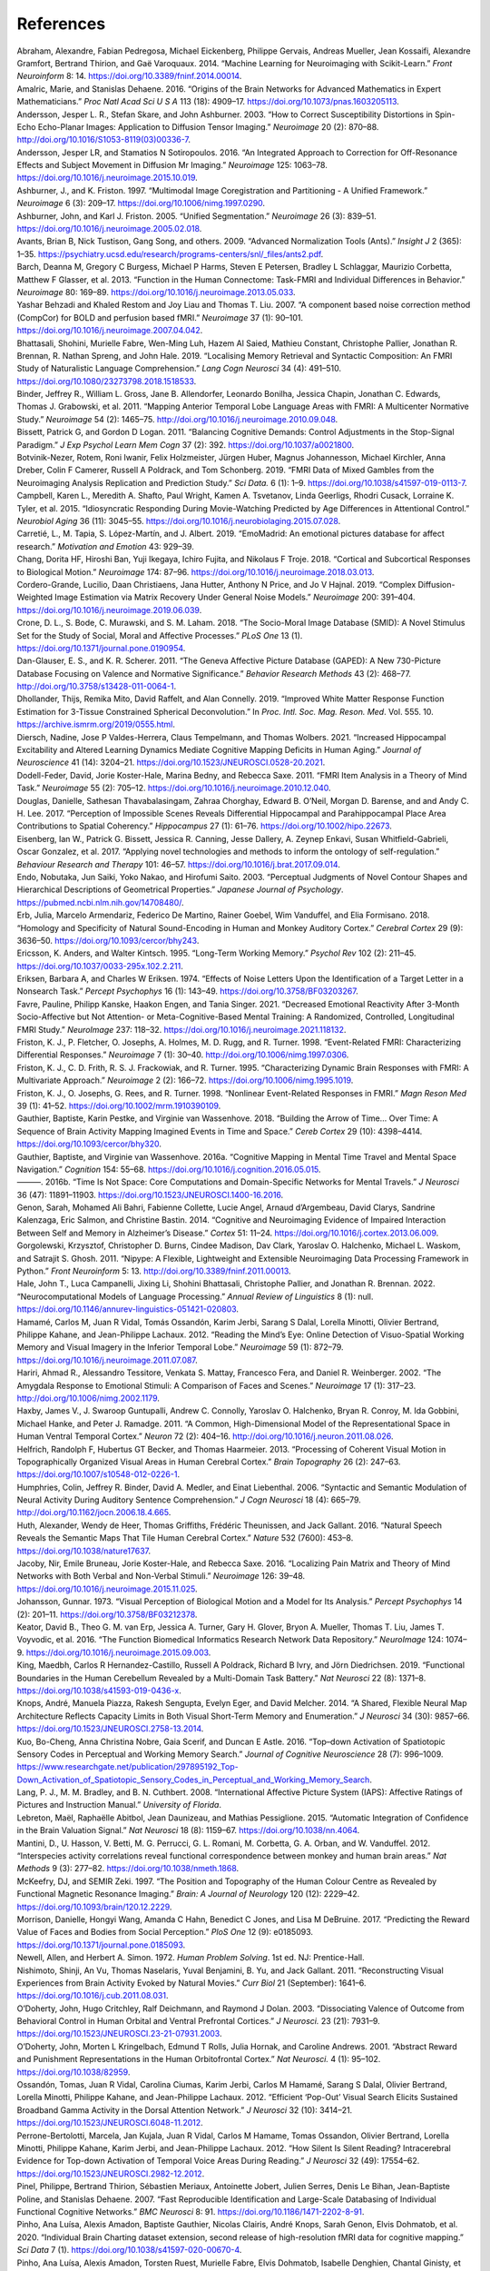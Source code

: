 References
==============

.. container:: references hanging-indent
   :name: refs

   .. container::
      :name: ref-Abraham2014

      Abraham, Alexandre, Fabian Pedregosa, Michael Eickenberg, Philippe
      Gervais, Andreas Mueller, Jean Kossaifi, Alexandre Gramfort,
      Bertrand Thirion, and Gaë Varoquaux. 2014. “Machine Learning for
      Neuroimaging with Scikit-Learn.” *Front Neuroinform* 8: 14.
      https://doi.org/10.3389/fninf.2014.00014.

   .. container::
      :name: ref-Amalric2016

      Amalric, Marie, and Stanislas Dehaene. 2016. “Origins of the Brain
      Networks for Advanced Mathematics in Expert Mathematicians.” *Proc
      Natl Acad Sci U S A* 113 (18): 4909–17.
      https://doi.org/10.1073/pnas.1603205113.

   .. container::
      :name: ref-Andersson2003

      Andersson, Jesper L. R., Stefan Skare, and John Ashburner. 2003.
      “How to Correct Susceptibility Distortions in Spin-Echo
      Echo-Planar Images: Application to Diffusion Tensor Imaging.”
      *Neuroimage* 20 (2): 870–88.
      http://doi.org/10.1016/S1053-8119(03)00336-7.

   .. container::
      :name: ref-Andersson2016

      Andersson, Jesper LR, and Stamatios N Sotiropoulos. 2016. “An
      Integrated Approach to Correction for Off-Resonance Effects and
      Subject Movement in Diffusion Mr Imaging.” *Neuroimage* 125:
      1063–78. https://doi.org/10.1016/j.neuroimage.2015.10.019.

   .. container::
      :name: ref-Ashburner1997

      Ashburner, J., and K. Friston. 1997. “Multimodal Image
      Coregistration and Partitioning - A Unified Framework.”
      *Neuroimage* 6 (3): 209–17.
      https://doi.org/10.1006/nimg.1997.0290.

   .. container::
      :name: ref-Ashburner2005

      Ashburner, John, and Karl J. Friston. 2005. “Unified
      Segmentation.” *Neuroimage* 26 (3): 839–51.
      https://doi.org/10.1016/j.neuroimage.2005.02.018.

   .. container::
      :name: ref-Avants2009

      Avants, Brian B, Nick Tustison, Gang Song, and others. 2009.
      “Advanced Normalization Tools (Ants).” *Insight J* 2 (365): 1–35.
      https://psychiatry.ucsd.edu/research/programs-centers/snl/_files/ants2.pdf.

   .. container::
      :name: ref-Barch2013

      Barch, Deanna M, Gregory C Burgess, Michael P Harms, Steven E
      Petersen, Bradley L Schlaggar, Maurizio Corbetta, Matthew F
      Glasser, et al. 2013. “Function in the Human Connectome: Task-FMRI
      and Individual Differences in Behavior.” *Neuroimage* 80: 169–89.
      https://doi.org/10.1016/j.neuroimage.2013.05.033.

   .. container::
      :name: ref-Behzadi2007

      Yashar Behzadi and Khaled Restom and Joy Liau and Thomas T. Liu. 2007. “A component based noise correction method (CompCor) for BOLD and perfusion based fMRI.” *Neuroimage* 37 (1): 90–101.
      https://doi.org/10.1016/j.neuroimage.2007.04.042.

   .. container::
      :name: ref-Bhattasali2019

      Bhattasali, Shohini, Murielle Fabre, Wen-Ming Luh, Hazem Al Saied,
      Mathieu Constant, Christophe Pallier, Jonathan R. Brennan, R.
      Nathan Spreng, and John Hale. 2019. “Localising Memory Retrieval
      and Syntactic Composition: An FMRI Study of Naturalistic Language
      Comprehension.” *Lang Cogn Neurosci* 34 (4): 491–510.
      https://doi.org/10.1080/23273798.2018.1518533.

   .. container::
      :name: ref-Binder2011

      Binder, Jeffrey R., William L. Gross, Jane B. Allendorfer,
      Leonardo Bonilha, Jessica Chapin, Jonathan C. Edwards, Thomas J.
      Grabowski, et al. 2011. “Mapping Anterior Temporal Lobe Language
      Areas with FMRI: A Multicenter Normative Study.” *Neuroimage* 54
      (2): 1465–75. http://doi.org/10.1016/j.neuroimage.2010.09.048.

   .. container::
      :name: ref-Bissett2011

      Bissett, Patrick G, and Gordon D Logan. 2011. “Balancing Cognitive
      Demands: Control Adjustments in the Stop-Signal Paradigm.” *J Exp
      Psychol Learn Mem Cogn* 37 (2): 392.
      https://doi.org/10.1037/a0021800.

   .. container::
      :name: ref-Botvinik2019

      Botvinik-Nezer, Rotem, Roni Iwanir, Felix Holzmeister, Jürgen
      Huber, Magnus Johannesson, Michael Kirchler, Anna Dreber, Colin F
      Camerer, Russell A Poldrack, and Tom Schonberg. 2019. “FMRI Data
      of Mixed Gambles from the Neuroimaging Analysis Replication and
      Prediction Study.” *Sci Data.* 6 (1): 1–9.
      https://doi.org/10.1038/s41597-019-0113-7.

   .. container::
      :name: ref-Campbell2015

      Campbell, Karen L., Meredith A. Shafto, Paul Wright, Kamen A.
      Tsvetanov, Linda Geerligs, Rhodri Cusack, Lorraine K. Tyler, et
      al. 2015. “Idiosyncratic Responding During Movie-Watching
      Predicted by Age Differences in Attentional Control.” *Neurobiol
      Aging* 36 (11): 3045–55.
      https://doi.org/10.1016/j.neurobiolaging.2015.07.028.

   .. container::
      :name: ref-Carretie2019

      Carretié, L., M. Tapia, S. López-Martín, and J. Albert. 2019.
      “EmoMadrid: An emotional pictures database for affect research.”
      *Motivation and Emotion* 43: 929–39.

   .. container::
      :name: ref-Chang2018

      Chang, Dorita HF, Hiroshi Ban, Yuji Ikegaya, Ichiro Fujita, and
      Nikolaus F Troje. 2018. “Cortical and Subcortical Responses to
      Biological Motion.” *Neuroimage* 174: 87–96.
      https://doi.org/10.1016/j.neuroimage.2018.03.013.

   .. container::
      :name: ref-Cordero2019

      Cordero-Grande, Lucilio, Daan Christiaens, Jana Hutter, Anthony N
      Price, and Jo V Hajnal. 2019. “Complex Diffusion-Weighted Image
      Estimation via Matrix Recovery Under General Noise Models.”
      *Neuroimage* 200: 391–404.
      https://doi.org/10.1016/j.neuroimage.2019.06.039.

   .. container::
      :name: ref-Crone2018

      Crone, D. L., S. Bode, C. Murawski, and S. M. Laham. 2018. “The
      Socio-Moral Image Database (SMID): A Novel Stimulus Set for the
      Study of Social, Moral and Affective Processes.” *PLoS One* 13
      (1). https://doi.org/10.1371/journal.pone.0190954.

   .. container::
      :name: ref-Danglauser2011

      Dan-Glauser, E. S., and K. R. Scherer. 2011. “The Geneva Affective
      Picture Database (GAPED): A New 730-Picture Database Focusing on
      Valence and Normative Significance.” *Behavior Research Methods*
      43 (2): 468–77. http://doi.org/10.3758/s13428-011-0064-1.

   .. container::
      :name: ref-Dhollander2019

      Dhollander, Thijs, Remika Mito, David Raffelt, and Alan Connelly.
      2019. “Improved White Matter Response Function Estimation for
      3-Tissue Constrained Spherical Deconvolution.” In *Proc. Intl.
      Soc. Mag. Reson. Med*. Vol. 555. 10.
      https://archive.ismrm.org/2019/0555.html.

   .. container::
      :name: ref-Diersch2021

      Diersch, Nadine, Jose P Valdes-Herrera, Claus Tempelmann, and
      Thomas Wolbers. 2021. “Increased Hippocampal Excitability and
      Altered Learning Dynamics Mediate Cognitive Mapping Deficits in
      Human Aging.” *Journal of Neuroscience* 41 (14): 3204–21.
      https://doi.org/10.1523/JNEUROSCI.0528-20.2021.

   .. container::
      :name: ref-DodellFeder2011

      Dodell-Feder, David, Jorie Koster-Hale, Marina Bedny, and Rebecca
      Saxe. 2011. “FMRI Item Analysis in a Theory of Mind Task.”
      *Neuroimage* 55 (2): 705–12.
      https://doi.org/10.1016/j.neuroimage.2010.12.040.

   .. container::
      :name: ref-Douglas2017

      Douglas, Danielle, Sathesan Thavabalasingam, Zahraa Chorghay,
      Edward B. O’Neil, Morgan D. Barense, and and Andy C. H. Lee. 2017.
      “Perception of Impossible Scenes Reveals Differential Hippocampal
      and Parahippocampal Place Area Contributions to Spatial
      Coherency.” *Hippocampus* 27 (1): 61–76.
      https://doi.org/10.1002/hipo.22673.

   .. container::
      :name: ref-Eisenberg2017

      Eisenberg, Ian W., Patrick G. Bissett, Jessica R. Canning, Jesse
      Dallery, A. Zeynep Enkavi, Susan Whitfield-Gabrieli, Oscar
      Gonzalez, et al. 2017. “Applying novel technologies and methods to
      inform the ontology of self-regulation.” *Behaviour Research and
      Therapy* 101: 46–57. https://doi.org/10.1016/j.brat.2017.09.014.

   .. container::
      :name: ref-Endo2003

      Endo, Nobutaka, Jun Saiki, Yoko Nakao, and Hirofumi Saito. 2003.
      “Perceptual Judgments of Novel Contour Shapes and Hierarchical
      Descriptions of Geometrical Properties.” *Japanese Journal of
      Psychology*. https://pubmed.ncbi.nlm.nih.gov/14708480/.

   .. container::
      :name: ref-Erb2018

      Erb, Julia, Marcelo Armendariz, Federico De Martino, Rainer
      Goebel, Wim Vanduffel, and Elia Formisano. 2018. “Homology and
      Specificity of Natural Sound-Encoding in Human and Monkey Auditory
      Cortex.” *Cerebral Cortex* 29 (9): 3636–50.
      https://doi.org/10.1093/cercor/bhy243.

   .. container::
      :name: ref-Ericsson1995

      Ericsson, K. Anders, and Walter Kintsch. 1995. “Long-Term Working
      Memory.” *Psychol Rev* 102 (2): 211–45.
      https://doi.org/10.1037/0033-295x.102.2.211.

   .. container::
      :name: ref-Eriksen1974

      Eriksen, Barbara A, and Charles W Eriksen. 1974. “Effects of Noise
      Letters Upon the Identification of a Target Letter in a Nonsearch
      Task.” *Percept Psychophys* 16 (1): 143–49.
      https://doi.org/10.3758/BF03203267.

   .. container::
      :name: ref-Favre2021

      Favre, Pauline, Philipp Kanske, Haakon Engen, and Tania Singer.
      2021. “Decreased Emotional Reactivity After 3-Month
      Socio-Affective but Not Attention- or Meta-Cognitive-Based Mental
      Training: A Randomized, Controlled, Longitudinal FMRI Study.”
      *NeuroImage* 237: 118–32.
      https://doi.org/10.1016/j.neuroimage.2021.118132.

   .. container::
      :name: ref-Friston1998a

      Friston, K. J., P. Fletcher, O. Josephs, A. Holmes, M. D. Rugg,
      and R. Turner. 1998. “Event-Related FMRI: Characterizing
      Differential Responses.” *Neuroimage* 7 (1): 30–40.
      http://doi.org/10.1006/nimg.1997.0306.

   .. container::
      :name: ref-Friston1995

      Friston, K. J., C. D. Frith, R. S. J. Frackowiak, and R. Turner.
      1995. “Characterizing Dynamic Brain Responses with FMRI: A
      Multivariate Approach.” *Neuroimage* 2 (2): 166–72.
      https://doi.org/10.1006/nimg.1995.1019.

   .. container::
      :name: ref-Friston1998b

      Friston, K. J., O. Josephs, G. Rees, and R. Turner. 1998.
      “Nonlinear Event-Related Responses in FMRI.” *Magn Reson Med* 39
      (1): 41–52. https://doi.org/10.1002/mrm.1910390109.

   .. container::
      :name: ref-Gauthier2018

      Gauthier, Baptiste, Karin Pestke, and Virginie van Wassenhove.
      2018. “Building the Arrow of Time… Over Time: A Sequence of Brain
      Activity Mapping Imagined Events in Time and Space.” *Cereb
      Cortex* 29 (10): 4398–4414. https://doi.org/10.1093/cercor/bhy320.

   .. container::
      :name: ref-Gauthier2016a

      Gauthier, Baptiste, and Virginie van Wassenhove. 2016a. “Cognitive
      Mapping in Mental Time Travel and Mental Space Navigation.”
      *Cognition* 154: 55–68.
      https://doi.org/10.1016/j.cognition.2016.05.015.

   .. container::
      :name: ref-Gauthier2016b

      ———. 2016b. “Time Is Not Space: Core Computations and
      Domain-Specific Networks for Mental Travels.” *J Neurosci* 36
      (47): 11891–11903. https://doi.org/10.1523/JNEUROSCI.1400-16.2016.

   .. container::
      :name: ref-Genon2014

      Genon, Sarah, Mohamed Ali Bahri, Fabienne Collette, Lucie Angel,
      Arnaud d’Argembeau, David Clarys, Sandrine Kalenzaga, Eric Salmon,
      and Christine Bastin. 2014. “Cognitive and Neuroimaging Evidence
      of Impaired Interaction Between Self and Memory in Alzheimer’s
      Disease.” *Cortex* 51: 11–24.
      https://doi.org/10.1016/j.cortex.2013.06.009.

   .. container::
      :name: ref-Gorgolewski2011

      Gorgolewski, Krzysztof, Christopher D. Burns, Cindee Madison, Dav
      Clark, Yaroslav O. Halchenko, Michael L. Waskom, and Satrajit S.
      Ghosh. 2011. “Nipype: A Flexible, Lightweight and Extensible
      Neuroimaging Data Processing Framework in Python.” *Front
      Neuroinform* 5: 13. http://doi.org/10.3389/fninf.2011.00013.

   .. container::
      :name: ref-Hale2022

      Hale, John T., Luca Campanelli, Jixing Li, Shohini Bhattasali,
      Christophe Pallier, and Jonathan R. Brennan. 2022.
      “Neurocomputational Models of Language Processing.” *Annual Review
      of Linguistics* 8 (1): null.
      https://doi.org/10.1146/annurev-linguistics-051421-020803.

   .. container::
      :name: ref-Hamame2012

      Hamamé, Carlos M, Juan R Vidal, Tomás Ossandón, Karim Jerbi,
      Sarang S Dalal, Lorella Minotti, Olivier Bertrand, Philippe
      Kahane, and Jean-Philippe Lachaux. 2012. “Reading the Mind’s Eye:
      Online Detection of Visuo-Spatial Working Memory and Visual
      Imagery in the Inferior Temporal Lobe.” *Neuroimage* 59 (1):
      872–79. https://doi.org/10.1016/j.neuroimage.2011.07.087.

   .. container::
      :name: ref-Hariri2002

      Hariri, Ahmad R., Alessandro Tessitore, Venkata S. Mattay,
      Francesco Fera, and Daniel R. Weinberger. 2002. “The Amygdala
      Response to Emotional Stimuli: A Comparison of Faces and Scenes.”
      *Neuroimage* 17 (1): 317–23.
      http://doi.org/10.1006/nimg.2002.1179.

   .. container::
      :name: ref-Haxby2011

      Haxby, James V., J. Swaroop Guntupalli, Andrew C. Connolly,
      Yaroslav O. Halchenko, Bryan R. Conroy, M. Ida Gobbini, Michael
      Hanke, and Peter J. Ramadge. 2011. “A Common, High-Dimensional
      Model of the Representational Space in Human Ventral Temporal
      Cortex.” *Neuron* 72 (2): 404–16.
      http://doi.org/10.1016/j.neuron.2011.08.026.

   .. container::
      :name: ref-Helfrich2013

      Helfrich, Randolph F, Hubertus GT Becker, and Thomas Haarmeier.
      2013. “Processing of Coherent Visual Motion in Topographically
      Organized Visual Areas in Human Cerebral Cortex.” *Brain
      Topography* 26 (2): 247–63.
      https://doi.org/10.1007/s10548-012-0226-1.

   .. container::
      :name: ref-Humphries2006

      Humphries, Colin, Jeffrey R. Binder, David A. Medler, and Einat
      Liebenthal. 2006. “Syntactic and Semantic Modulation of Neural
      Activity During Auditory Sentence Comprehension.” *J Cogn
      Neurosci* 18 (4): 665–79.
      http://doi.org/10.1162/jocn.2006.18.4.665.

   .. container::
      :name: ref-Huth2016a

      Huth, Alexander, Wendy de Heer, Thomas Griffiths, Frédéric
      Theunissen, and Jack Gallant. 2016. “Natural Speech Reveals the
      Semantic Maps That Tile Human Cerebral Cortex.” *Nature* 532
      (7600): 453–8. https://doi.org/10.1038/nature17637.

   .. container::
      :name: ref-Jacoby2016

      Jacoby, Nir, Emile Bruneau, Jorie Koster-Hale, and Rebecca Saxe.
      2016. “Localizing Pain Matrix and Theory of Mind Networks with
      Both Verbal and Non-Verbal Stimuli.” *Neuroimage* 126: 39–48.
      https://doi.org/10.1016/j.neuroimage.2015.11.025.

   .. container::
      :name: ref-Johansson1973

      Johansson, Gunnar. 1973. “Visual Perception of Biological Motion
      and a Model for Its Analysis.” *Percept Psychophys* 14 (2):
      201–11. https://doi.org/10.3758/BF03212378.

   .. container::
      :name: ref-Keator2016

      Keator, David B., Theo G. M. van Erp, Jessica A. Turner, Gary H.
      Glover, Bryon A. Mueller, Thomas T. Liu, James T. Voyvodic, et al.
      2016. “The Function Biomedical Informatics Research Network Data
      Repository.” *NeuroImage* 124: 1074–9.
      https://doi.org/10.1016/j.neuroimage.2015.09.003.

   .. container::
      :name: ref-King2019

      King, Maedbh, Carlos R Hernandez-Castillo, Russell A Poldrack,
      Richard B Ivry, and Jörn Diedrichsen. 2019. “Functional Boundaries
      in the Human Cerebellum Revealed by a Multi-Domain Task Battery.”
      *Nat Neurosci* 22 (8): 1371–8.
      https://doi.org/10.1038/s41593-019-0436-x.

   .. container::
      :name: ref-Knops2014

      Knops, André, Manuela Piazza, Rakesh Sengupta, Evelyn Eger, and
      David Melcher. 2014. “A Shared, Flexible Neural Map Architecture
      Reflects Capacity Limits in Both Visual Short-Term Memory and
      Enumeration.” *J Neurosci* 34 (30): 9857–66.
      https://doi.org/10.1523/JNEUROSCI.2758-13.2014.

   .. container::
      :name: ref-Kuo2016

      Kuo, Bo-Cheng, Anna Christina Nobre, Gaia Scerif, and Duncan E
      Astle. 2016. “Top–down Activation of Spatiotopic Sensory Codes in
      Perceptual and Working Memory Search.” *Journal of Cognitive
      Neuroscience* 28 (7): 996–1009.
      https://www.researchgate.net/publication/297895192_Top-Down_Activation_of_Spatiotopic_Sensory_Codes_in_Perceptual_and_Working_Memory_Search.

   .. container::
      :name: ref-Lang2008

      Lang, P. J., M. M. Bradley, and B. N. Cuthbert. 2008.
      “International Affective Picture System (IAPS): Affective Ratings
      of Pictures and Instruction Manual.” *University of Florida*.

   .. container::
      :name: ref-Lebreton2015

      Lebreton, Maël, Raphaëlle Abitbol, Jean Daunizeau, and Mathias
      Pessiglione. 2015. “Automatic Integration of Confidence in the
      Brain Valuation Signal.” *Nat Neurosci* 18 (8): 1159–67.
      https://doi.org/10.1038/nn.4064.

   .. container::
      :name: ref-Mantini2012

      Mantini, D., U. Hasson, V. Betti, M. G. Perrucci, G. L. Romani, M.
      Corbetta, G. A. Orban, and W. Vanduffel. 2012. “Interspecies
      activity correlations reveal functional correspondence between
      monkey and human brain areas.” *Nat Methods* 9 (3): 277–82.
      https://doi.org/10.1038/nmeth.1868.

   .. container::
      :name: ref-McKeefry1997

      McKeefry, DJ, and SEMIR Zeki. 1997. “The Position and Topography
      of the Human Colour Centre as Revealed by Functional Magnetic
      Resonance Imaging.” *Brain: A Journal of Neurology* 120 (12):
      2229–42. https://doi.org/10.1093/brain/120.12.2229.

   .. container::
      :name: ref-Morrison2017

      Morrison, Danielle, Hongyi Wang, Amanda C Hahn, Benedict C Jones,
      and Lisa M DeBruine. 2017. “Predicting the Reward Value of Faces
      and Bodies from Social Perception.” *PloS One* 12 (9): e0185093.
      https://doi.org/10.1371/journal.pone.0185093.

   .. container::
      :name: ref-Newell1972

      Newell, Allen, and Herbert A. Simon. 1972. *Human Problem
      Solving*. 1st ed. NJ: Prentice-Hall.

   .. container::
      :name: ref-Nishimoto2011

      Nishimoto, Shinji, An Vu, Thomas Naselaris, Yuval Benjamini, B.
      Yu, and Jack Gallant. 2011. “Reconstructing Visual Experiences
      from Brain Activity Evoked by Natural Movies.” *Curr Biol* 21
      (September): 1641–6. https://doi.org/10.1016/j.cub.2011.08.031.

   .. container::
      :name: ref-ODoherty2003

      O’Doherty, John, Hugo Critchley, Ralf Deichmann, and Raymond J
      Dolan. 2003. “Dissociating Valence of Outcome from Behavioral
      Control in Human Orbital and Ventral Prefrontal Cortices.” *J
      Neurosci.* 23 (21): 7931–9.
      https://doi.org/10.1523/JNEUROSCI.23-21-07931.2003.

   .. container::
      :name: ref-ODoherty2001

      O’Doherty, John, Morten L Kringelbach, Edmund T Rolls, Julia
      Hornak, and Caroline Andrews. 2001. “Abstract Reward and
      Punishment Representations in the Human Orbitofrontal Cortex.”
      *Nat Neurosci.* 4 (1): 95–102. https://doi.org/10.1038/82959.

   .. container::
      :name: ref-Ossandon2012

      Ossandón, Tomas, Juan R Vidal, Carolina Ciumas, Karim Jerbi,
      Carlos M Hamamé, Sarang S Dalal, Olivier Bertrand, Lorella
      Minotti, Philippe Kahane, and Jean-Philippe Lachaux. 2012.
      “Efficient ‘Pop-Out’ Visual Search Elicits Sustained Broadband
      Gamma Activity in the Dorsal Attention Network.” *J Neurosci* 32
      (10): 3414–21. https://doi.org/10.1523/JNEUROSCI.6048-11.2012.

   .. container::
      :name: ref-Perrone2012

      Perrone-Bertolotti, Marcela, Jan Kujala, Juan R Vidal, Carlos M
      Hamame, Tomas Ossandon, Olivier Bertrand, Lorella Minotti,
      Philippe Kahane, Karim Jerbi, and Jean-Philippe Lachaux. 2012.
      “How Silent Is Silent Reading? Intracerebral Evidence for Top-down
      Activation of Temporal Voice Areas During Reading.” *J Neurosci*
      32 (49): 17554–62. https://doi.org/10.1523/JNEUROSCI.2982-12.2012.

   .. container::
      :name: ref-Pinel2007

      Pinel, Philippe, Bertrand Thirion, Sébastien Meriaux, Antoinette
      Jobert, Julien Serres, Denis Le Bihan, Jean-Baptiste Poline, and
      Stanislas Dehaene. 2007. “Fast Reproducible Identification and
      Large-Scale Databasing of Individual Functional Cognitive
      Networks.” *BMC Neurosci* 8: 91.
      https://doi.org/10.1186/1471-2202-8-91.

   .. container::
      :name: ref-Pinho2020

      Pinho, Ana Luísa, Alexis Amadon, Baptiste Gauthier, Nicolas
      Clairis, André Knops, Sarah Genon, Elvis Dohmatob, et al. 2020.
      “Individual Brain Charting dataset extension, second release of
      high-resolution fMRI data for cognitive mapping.” *Sci Data* 7
      (1). https://doi.org/10.1038/s41597-020-00670-4.

   .. container::
      :name: ref-Pinho2018

      Pinho, Ana Luísa, Alexis Amadon, Torsten Ruest, Murielle Fabre,
      Elvis Dohmatob, Isabelle Denghien, Chantal Ginisty, et al. 2018.
      “Individual Brain Charting, a High-Resolution FMRI Dataset for
      Cognitive Mapping.” *Sci Data* 5: 180105.
      https://doi.org/10.1038/sdata.2018.105.

   .. container::
      :name: ref-Reggio1982

      Reggio, Godfrey. 1982. “Koyaanisqatsi.”
      https://www.koyaanisqatsi.org/films/koyaanisqatsi.php.

   .. container::
      :name: ref-Richardson2018

      Richardson, Hilary, Grace Lisandrelli, Alexa Riobueno-Naylor, and
      Rebecca Saxe. 2018. “Development of the Social Brain from Age
      Three to Twelve Years.” *Nat Commun* 9 (1027).
      https://doi.org/10.1038/s41467-018-03399-2.

   .. container::
      :name: ref-Saignavongs2017

      Saignavongs, Mani, Carolina Ciumas, Mathilde Petton, Romain Bouet,
      Sébastien Boulogne, Sylvain Rheims, David W Carmichael,
      Jean-Philippe Lachaux, and Philippe Ryvlin. 2017. “Neural activity
      elicited by a cognitive task can be detected in single-trials with
      simultaneous intracerebral EEG-fMRI recordings.” *Int J Neural
      Syst* 27 (01): 1750001. https://doi.org/10.1142/S0129065717500010.

   .. container::
      :name: ref-Santoro2017

      Santoro, Roberta, Michelle Moerel, Federico De Martino, Giancarlo
      Valente, Kamil Ugurbil, Essa Yacoub, and Elia Formisano. 2017.
      “Reconstructing the Spectrotemporal Modulations of Real-Life
      Sounds from FMRI Response Patterns.” *Proc Natl Acad Sci U S A*
      114 (18): 4799–4804. https://doi.org/10.1073/pnas.1617622114.

   .. container::
      :name: ref-Schaefer2018

      Schaefer, Alexander, Ru Kong, Evan M Gordon, Timothy O Laumann,
      Xi-Nian Zuo, Avram J Holmes, Simon B Eickhoff, and BT Thomas Yeo.
      2018. “Local-Global Parcellation of the Human Cerebral Cortex from
      Intrinsic Functional Connectivity Mri.” *Cerebral Cortex* 28 (9):
      3095–3114. https://doi.org/10.1093/cercor/bhx179.

   .. container::
      :name: ref-Schneider2011

      Schneider, Darryl W, and Gordon D Logan. 2011. “Task-switching
      performance with 1: 1 and 2: 1 cue–task mappings: Not so different
      after all.” *J Exp Psychol Learn Mem Cogn* 37 (2): 405.
      https://doi.org/10.1037/a0021967.

   .. container::
      :name: ref-Sereno1995

      Sereno, MI, AM Dale, JB Reppas, KK Kwong, JW Belliveau, TJ Brady,
      BR Rosen, and RB Tootell. 1995. “Borders of Multiple Visual Areas
      in Humans Revealed by Functional Magnetic Resonance Imaging.”
      *Science* 268 (5212): 889–93.
      https://doi.org/10.1126/science.7754376.

   .. container::
      :name: ref-Shafto2014

      Shafto, Meredith A, Lorraine K Tyler, Marie Dixon, Jason R Taylor,
      James B Rowe, Rhodri Cusack, Andrew J Calder, et al. 2014. “The
      Cambridge Centre for Ageing and Neuroscience (Cam-Can) Study
      Protocol: A Cross-Sectional, Lifespan, Multidisciplinary
      Examination of Healthy Cognitive Ageing.” *BMC Neurology* 14
      (204). https://doi.org/10.1186/s12883-014-0204-1.

   .. container::
      :name: ref-Shallice1982

      Shallice, Timothy. 1982. “Specific Impairments of Planning.”
      *Philos Trans R Soc Lond B Biol Sci* 298 (1089): 199–209.
      https://doi.org/10.1098/rstb.1982.0082.

   .. container::
      :name: ref-Sharot2007

      Sharot, Tali, Alison M Riccardi, Candace M Raio, and Elizabeth A
      Phelps. 2007. “Neural Mechanisms Mediating Optimism Bias.”
      *Nature* 450 (7166): 102–5. https://doi.org/10.1038/nature06280.

   .. container::
      :name: ref-Smith2007

      Smith, Rachelle, Kamyar Keramatian, and Kalina Christoff. 2007.
      “Localizing the Rostrolateral Prefrontal Cortex at the Individual
      Level.” *Neuroimage* 36 (4): 1387–96.
      http://doi.org/10.1016/j.neuroimage.2007.04.032.

   .. container::
      :name: ref-Smith2015b

      Smith, Robert E, Jacques-Donald Tournier, Fernando Calamante, and
      Alan Connelly. 2015. “SIFT2: Enabling Dense Quantitative
      Assessment of Brain White Matter Connectivity Using Streamlines
      Tractography.” *Neuroimage* 119: 338–51.
      https://doi.org/10.1016/j.neuroimage.2015.06.092.

   .. container::
      :name: ref-Smith2004

      Smith, Stephen, Mark Jenkinson, Mark Woolrich, Christian Beckmann,
      Timothy E. J. Behrens, Heidi Johansen-Berg, Peter R. Bannister, et
      al. 2004. “Advances in Functional and Structural {Mr} Image
      Analysis and Implementation as {Fsl}.” *Neuroimage* 23, Supplement
      1: S208–S219. http://doi.org/10.1016/j.neuroimage.2004.07.051.

   .. container::
      :name: ref-Snoek2021

      Snoek, Lukas, Maite M van der Miesen, Tinka Beemsterboer, Andries
      van der Leij, Annemarie Eigenhuis, and H Steven Scholte. 2021.
      “The Amsterdam Open Mri Collection, a Set of Multimodal Mri
      Datasets for Individual Difference Analyses.” *Scientific Data* 8
      (1): 1–23. https://doi.org/10.1038/s41597-021-00870-6.

   .. container::
      :name: ref-Stigliani2015

      Stigliani, Anthony, Kevin S Weiner, and Kalanit Grill-Spector.
      2015. “Temporal Processing Capacity in High-Level Visual Cortex Is
      Domain Specific.” *J Neurosci.* 35 (36): 12412–24.
      https://doi.org/10.1523/JNEUROSCI.4822-14.2015.

   .. container::
      :name: ref-Stroop1935

      Stroop, J Ridley. 1935. “Studies of Interference in Serial Verbal
      Reactions.” *J Exp Psychol* 18 (6): 643.
      https://doi.org/10.1037/h0054651.

   .. container::
      :name: ref-Szymanska2015

      Szymanska, M., J. Monnin, N. Noiret, G. Tio, L. Galdon, E.
      Laurent, S. Nezelof, and L. Vulliez-Coady. 2015. “The Besançon
      Affective Picture Set-Adolescents (the BAPS-Ado): Development and
      validation.” *Psychiatry Res* 228 (3): 576–84.
      https://doi.org/10.1016/j.psychres.2015.04.055.

   .. container::
      :name: ref-Tom2007

      Tom, Sabrina M, Craig R Fox, Christopher Trepel, and Russell A
      Poldrack. 2007. “The Neural Basis of Loss Aversion in
      Decision-Making Under Risk.” *Science.* 315 (5811): 515–18.
      https://doi.org/10.1126/science.1134239.

   .. container::
      :name: ref-Tournier2010

      Tournier, J Donald, Fernando Calamante, Alan Connelly, and others.
      2010. “Improved Probabilistic Streamlines Tractography by 2nd
      Order Integration over Fibre Orientation Distributions.” In
      *Proceedings of the International Society for Magnetic Resonance
      in Medicine*. Vol. 1670. Ismrm.
      https://archive.ismrm.org/2010/1670.html.

   .. container::
      :name: ref-Tournier2019

      Tournier, J-Donald, Robert Smith, David Raffelt, Rami Tabbara,
      Thijs Dhollander, Maximilian Pietsch, Daan Christiaens, Ben
      Jeurissen, Chun-Hung Yeh, and Alan Connelly. 2019. “MRtrix3: A
      Fast, Flexible and Open Software Framework for Medical Image
      Processing and Visualisation.” *Neuroimage* 202: 116137.
      https://doi.org/10.1016/j.neuroimage.2019.116137.

   .. container::
      :name: ref-Schalk2011

      Van Der Schalk, Job, Skyler T Hawk, Agneta H Fischer, and Bertjan
      Doosje. 2011. “Moving Faces, Looking Places: Validation of the
      Amsterdam Dynamic Facial Expression Set (Adfes).” *Emotion* 11
      (4): 907. https://doi.org/10.1037/a0023853.

   .. container::
      :name: ref-Veraart2016

      Veraart, Jelle, Dmitry S Novikov, Daan Christiaens, Benjamin
      Ades-Aron, Jan Sijbers, and Els Fieremans. 2016. “Denoising of
      Diffusion Mri Using Random Matrix Theory.” *Neuroimage* 142:
      394–406. https://doi.org/10.1016/j.neuroimage.2016.08.016.

   .. container::
      :name: ref-Vidal2010

      Vidal, Juan R, Tomás Ossandón, Karim Jerbi, Sarang S Dalal,
      Lorella Minotti, Philippe Ryvlin, Philippe Kahane, and
      Jean-Philippe Lachaux. 2010. “Category-Specific Visual Responses:
      An Intracranial Study Comparing Gamma, Beta, Alpha, and ERP
      Response Selectivity.” *Front Hum Neurosci* 4: 195.
      https://doi.org/10.3389/fnhum.2010.00195.

   .. container::
      :name: ref-Ward1997

      Ward, Geoff, and Alan Allport. 1997. “Planning and Problem Solving
      Using the Five Disc Tower of London Task.” *Q J Exp Psychol
      Section A* 50 (1): 49–78. https://doi.org/10.1080/713755681.

   .. container::
      :name: ref-Weierich2019

      Weierich, M. R., O. Kleshchova, J. K. Rieder, and D. M. Reilly.
      2019. “The Complex Affective Scene Set (COMPASS): Solving the
      social content problem in affective visual stimulus sets.”
      *Psychology* 10 (10). https://doi.org/10.1525/collabra.256.
